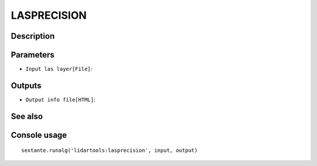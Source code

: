 LASPRECISION
============

Description
-----------

Parameters
----------

- ``Input las layer[File]``:

Outputs
-------

- ``Output info file[HTML]``:

See also
---------


Console usage
-------------


::

	sextante.runalg('lidartools:lasprecision', input, output)

